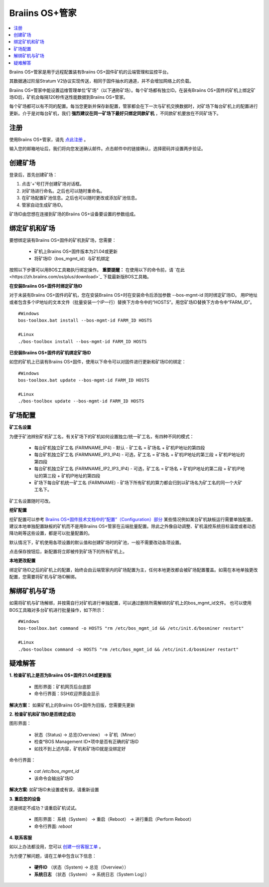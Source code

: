 
.. _manager:

###################
Braiins OS+管家
###################

.. contents::
  :local:
  :depth: 1

Braiins OS+管家是用于远程配置装有Braiins OS+固件矿机的云端管理和监控平台。

其数据通过阶层Stratum V2协议实现传送，相同于固件抽水的通道，并不会增加网络上的负载。

Braiins OS+管家中能设置运维管理单位“矿场”（以下通称矿场）。每个矿场都有独立ID。在装有Braiins OS+固件的矿机上绑定矿场ID后，矿机会每隔120秒传送性能数据到Braiins OS+管家。

每个矿场都可以有不同的配置。每当您更新并保存新配置，管家都会在下一次与矿机交换数据时，对矿场下每台矿机上的配置进行更新。介于是对每台矿机，我们 **强烈建议在同一矿场下最好只绑定同款矿机** ，不同款矿机要放在不同矿场下。

*******
注册 
*******

使用Braiins OS+管家，请先 `点此注册 <https://manager.braiins.com/#/register>`_ 。

输入您的邮箱地址后，我们将向您发送确认邮件。点击邮件中的链接确认，选择密码并设置两步验证。

*************
创建矿场
*************

登录后，首先创建矿场：

1. 点击'+'号打开创建矿场对话框。
2. 对矿场进行命名。之后也可以随时重命名。
3. 在矿场配置矿池信息。之后也可以随时更改或添加矿池信息。
4. 管家自动生成矿场ID。

矿场ID由您想在连接到矿场的Braiins OS+设备要设置的参数组成。

*************************
绑定矿机和矿场
*************************

要想绑定装有Braiins OS+固件的矿机到矿场，您需要：

  - 矿机上Braiins OS+固件版本为21.04或更新
  - 将矿场ID（bos_mgmt_id）与矿机绑定

按照以下步骤可以用BOS工具箱执行绑定操作。
**重要提醒：** 在使用以下的命令前，请 `在此<https://zh.braiins.com/os/plus/download>`_ 下载最新版BOS工具箱。

**在安装Braiins OS+固件时绑定矿场ID**

对于未装有Braiins OS+固件的矿机，您在安装Braiins OS+时在安装命令后添加参数 --bos-mgmt-id 同时绑定矿场ID。
用IP地址或者包含多个IP地址的文本文件（批量安装一个IP一行）替换下方命令中的“HOSTS”。用您矿场ID替换下方命令中“FARM_ID”。
   
::

    #Windows
    bos-toolbox.bat install --bos-mgmt-id FARM_ID HOSTS

    #Linux
    ./bos-toolbox install --bos-mgmt-id FARM_ID HOSTS

**已安装Braiins OS+固件的矿机绑定矿场ID**

如您的矿机上已装有Braiins OS+固件，使用以下命令可以对固件进行更新和矿场ID的绑定：

::

    #Windows
    bos-toolbox.bat update --bos-mgmt-id FARM_ID HOSTS

    #Linux
    ./bos-toolbox update --bos-mgmt-id FARM_ID HOSTS

******************
矿场配置
******************

**矿工名设置**

为便于矿池辨别矿机矿工名，有关矿场下的矿机如何设置独立/统一矿工名，有四种不同的模式：

  - 每台矿机独立矿工名 (FARMNAME_IP4) - 默认 - 矿工名 = 矿场名 + 矿机IP地址的第四段
  - 每台矿机独立矿工名 (FARMNAME_IP3_IP4) - 可选，矿工名 = 矿场名 + 矿机IP地址的第三段 + 矿机IP地址的第四段
  - 每台矿机独立矿工名 (FARMNAME_IP2_IP3_IP4) - 可选，矿工名 = 矿场名 + 矿机IP地址的第二段 + 矿机IP地址的第三段 + 矿机IP地址的第四段
  - 矿场下每台矿机统一矿工名 (FARMNAME) - 矿场下所有矿机的算力都会归到以矿场名为矿工名的同一个大矿工名下。

矿工名设置随时可改。

**挖矿配置**

挖矿配置可以参考 `Braiins OS+固件技术文档中的“配置”（Configuration）部分 <https://docs.braiins.com/os/plus-zh/Configuration/index_configuration.html>`_ 某些情况例如某台矿机缺板运行需要单独配置，建议本地单独配置缺板的矿机而不是用Braiins OS+管家在云端批量配置。除此之外像自动调整、矿机温控系统目标温度或者动态降功耗等这些设置，都是可以批量配置的。

默认情况下，矿机使用各项设置的默认值和创建矿场时的矿池，一般不需要改动各项设置。

点击保存按钮后，新配置将立即被传到矿场下的所有矿机上。

**本地更改配置**

绑定矿场ID之后的矿机上的配置，始终会由云端管家内的矿场配置为主，任何本地更改都会被矿场配置覆盖。如需在本地单独更改配置，您需要将矿机与矿场ID解绑。

******************************
解绑矿机与矿场
******************************

如需将矿机与矿场解绑，并按需自行对矿机进行单独配置，可以通过删除所需解绑的矿机上的bos_mgmt_id文件。 也可以使用BOS工具箱对多台矿机进行批量操作，如下所示：

::

    #Windows
    bos-toolbox.bat command -o HOSTS "rm /etc/bos_mgmt_id && /etc/init.d/bosminer restart"
    
    #Linux
    ./bos-toolbox command -o HOSTS "rm /etc/bos_mgmt_id && /etc/init.d/bosminer restart"

***************
疑难解答
***************

**1. 检查矿机上是否为Braiins OS+固件21.04或更新版**

  - 图形界面：矿机网页后台底部
  - 命令行界面：SSH欢迎界面会显示 

**解决方案：** 如果矿机上的Braiins OS+固件为旧版，您需要先更新

**2. 检查矿机和矿场ID是否绑定成功**

图形界面：

  - 状态（Status) -> 总览(Overview） -> 矿机（Miner）
  - 检查*BOS Management ID*项中是否有正确的矿场ID
  - 如找不到上述内容，矿机和矿场ID就是没绑定好

命令行界面：

  - `cat /etc/bos_mgmt_id`
  - 该命令会输出矿场ID

**解决方案**: 如矿场ID未设置或有误，请重新设置

**3. 重启您的设备**

还是绑定不成功？请重启矿机试试。

  - 图形界面： 系统（System） -> 重启（Reboot） -> 进行重启（Perform Reboot）
  - 命令行界面: `reboot`

**4. 联系客服**

如以上办法都没用，您可以 `创建一份客服工单 <https://help.slushpool.com/zh-CN/support/tickets/new>`_ 。

为方便了解问题，请在工单中包含以下信息：

  - **硬件ID** （状态（System) -> 总览（Overview））
  - **系统日志** （状态（System） -> 系统日志（System Log））
